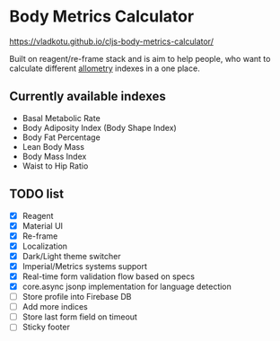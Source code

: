 * Body Metrics Calculator

 https://vladkotu.github.io/cljs-body-metrics-calculator/

  Built on reagent/re-frame stack and is aim to help people, who want to
  calculate different [[https://en.wikipedia.org/wiki/Allometry][allometry]] indexes in a one place.

** Currently available indexes
   - Basal Metabolic Rate
   - Body Adiposity Index (Body Shape Index)
   - Body Fat Percentage
   - Lean Body Mass
   - Body Mass Index
   - Waist to Hip Ratio

** TODO list
  - [X] Reagent
  - [X] Material UI
  - [X] Re-frame
  - [X] Localization
  - [X] Dark/Light theme switcher
  - [X] Imperial/Metrics systems support
  - [X] Real-time form validation flow based on specs
  - [X] core.async jsonp implementation for language detection
  - [ ] Store profile into Firebase DB
  - [ ] Add more indices
  - [ ] Store last form field on timeout
  - [ ] Sticky footer
